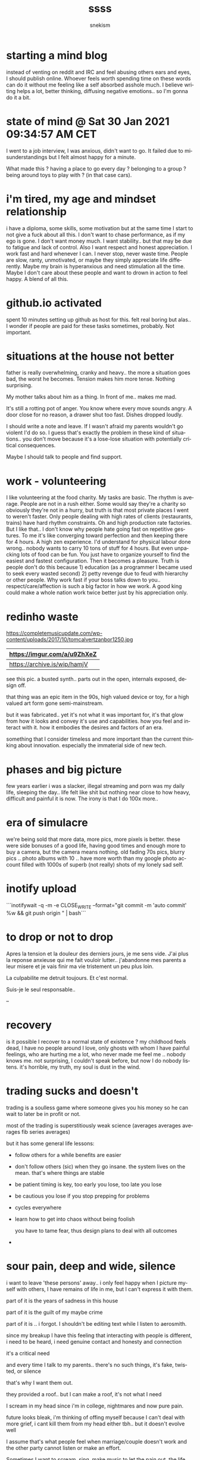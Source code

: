 #+TITLE: ssss
#+AUTHOR: snekism
#+LANGUAGE: fr
#+EXPORT_FILE_NAME: index.html
#+HTML_HEAD: <link rel="stylesheet" href="https://sandyuraz.com/styles/org.min.css">


* starting a mind blog

  instead of venting on reddit and IRC and feel abusing others ears
  and eyes, I should publish online. Whoever feels worth spending time
  on these words can do it without me feeling like a self absorbed
  asshole much. I believe writing helps a lot, better thinking,
  diffusing negative emotions.. so I'm gonna do it a bit.

* state of mind @ Sat 30 Jan 2021 09:34:57 AM CET

  I went to a job interview, I was anxious, didn't want to go. It
  failed due to misunderstandings but I felt almost happy for a
  minute.

  What made this ? having a place to go every day ? belonging to a
  group ? being around toys to play with ? (in that case cars).

* i'm tired, my age and mindset relationship

  i have a diploma, some skills, some motivation but at the same time
  I start to not give a fuck about all this. I don't want to chase
  performance, as if my ego is gone. I don't want money much. I want
  stability.. but that may be due to fatigue and lack of control.
  Also I want respect and honest appreciation. I work fast and hard
  whenever I can. I never stop, never waste time. People are slow,
  ranty, unmotivated, or maybe they simply appreciate life
  differently. Maybe my brain is hyperanxious and need stimulation all
  the time. Maybe I don't care about these people and want to drown in
  action to feel happy. A blend of all this.

* github.io activated

  spent 10 minutes setting up github as host for this.  felt real
  boring but alas.. I wonder if people are paid for these tasks
  sometimes, probably. Not important.

* situations at the house not better

  father is really overwhelming, cranky and heavy.. the more a
  situation goes bad, the worst he becomes. Tension makes him more
  tense. Nothing surprising.

  My mother talks about him as a thing. In front of me.. makes me mad.

  It's still a rotting pot of anger. You know where every move sounds
  angry. A door close for no reason, a drawer shut too fast. Dishes
  dropped loudly.

  I should write a note and leave. If I wasn't afraid my parents
  wouldn't go violent I'd do so. I guess that's exactly the problem in
  these kind of situations.. you don't move because it's a lose-lose
  situation with potentially critical consequences.

  Maybe I should talk to people and find support.

* work - volunteering

  I like volunteering at the food charity. My tasks are basic. The
  rhythm is average. People are not in a rush either.  Some would say
  they're a charity so obviously they're not in a hurry, but truth is
  that most private places I went to weren't faster. Only people
  dealing with high rates of clients (restaurants, trains) have hard
  rhythm constraints. Oh and high production rate factories. But I
  like that.. I don't know why people hate going fast on repetitive
  gestures. To me it's like converging toward perfection and then
  keeping there for 4 hours. A high zen experience. I'd understand for
  physical labour done wrong.. nobody wants to carry 10 tons of stuff
  for 4 hours. But even unpacking lots of food can be fun. You just
  have to organize yourself to find the easiest and fastest
  configuration. Then it becomes a pleasure. Truth is people don't do
  this because 1) education (as a programmer I became used to seek
  every wasted second) 2) petty revenge due to feud with hierarchy or
  other people. Why work fast if your boss talks down to
  you.. respect/care/affection is such a big factor in how we work. A
  good king could make a whole nation work twice better just by his
  appreciation only.

* redinho waste

  https://completemusicupdate.com/wp-content/uploads/2017/10/tomcalvertzanbor1250.jpg

  | https://imgur.com/a/u9ZhXeZ  |
  |------------------------------|
  | https://archive.is/wip/hamjV |

  see this pic. a busted synth.. parts out in the open, internals
  exposed, design off.

  that thing was an epic item in the 90s, high valued device or toy,
  for a high valued art form gone semi-mainstream.

  but it was fabricated.. yet it's not what it was important for, it's
  that glow from how it looks and convey it's use and
  capabilities. how you feel and interact with it. how it embodies the
  desires and factors of an era.

  something that I consider timeless and more important than the
  current thinking about innovation. especially the immaterial side of
  new tech.

* phases and big picture

  few years earlier i was a slacker, illegal streaming and porn was my
  daily life, sleeping the day.. life felt like shit but nothing near
  close to how heavy, difficult and painful it is now. The irony is
  that I do 100x more..



* era of simulacre

  we're being sold that more data, more pics, more pixels is
  better. these were side bonuses of a good life, having good times
  and enough more to buy a camera, but the camera means nothing. old
  fading 70s pics, blurry pics .. photo albums with 10 .. have more
  worth than my google photo account filled with 1000s of superb (not
  really) shots of my lonely sad self.

* inotify upload

  ```inotifywait -q -m -e CLOSE_WRITE --format="git commit -m 'auto
  commit' %w && git push origin <<branch>>" <<file>> | bash```

* to drop or not to drop

  Apres la tension et la douleur des derniers jours, je me sens
  vide. J'ai plus la reponse anxieuse qui me fait vouloir
  lutter.. j'abandonne mes parents a leur misere et je vais finir ma
  vie tristement un peu plus loin.

  La culpabilite me detruit toujours. Et c'est normal.

  Suis-je le seul responsable..

  --


* recovery

  is it possible I recover to a normal state of existence ? my
  childhood feels dead, I have no people around I love, only ghosts
  with whom I have painful feelings, who are hurting me a lot, who
  never made me feel me .. nobody knows me. not surprising, I couldn't
  speak before, but now I do nobody listens. it's horrible, my truth,
  my soul is dust in the wind.

* trading sucks and doesn't

  trading is a soulless game where someone gives you his money so he
  can wait to later be in profit or not.

  most of the trading is superstitiously weak science (averages
  averages averages fib series averages)

  but it has some general life lessons:

  - follow others for a while
    benefits are easier

  - don't follow others (sic)
    when they go insane. the system lives on the mean. that's where
    things are stable

  - be patient
    timing is key, too early you lose, too late you lose

  - be cautious
    you lose if you stop prepping for problems

  - cycles everywhere

  - learn how to get into chaos without being foolish

    you have to tame fear, thus design plans to deal with all outcomes

  -

* sour pain, deep and wide, silence

  i want to leave 'these persons' away.. i only feel happy when I
  picture myself with others, I have remains of life in me, but I
  can't express it with them.

  part of it is the years of sadness in this house

  part of it is the guilt of my maybe crime

  part of it is .. i forgot. I shouldn't be editing text while I
  listen to aerosmith.

  since my breakup I have this feeling that interacting with people is
  different, i need to be heard, i need genuine contact and honesty
  and connection

  it's a critical need

  and every time I talk to my parents.. there's no such things, it's
  fake, twisted, or silence

  that's why I want them out.

  they provided a roof.. but I can make a roof, it's not what I need

  I scream in my head since i'm in college, nightmares and now pure
  pain.

  future looks bleak, i'm thinking of offing myself because I can't
  deal with more grief, i cant kill them from my head either tbh.. but
  it doesn't evolve well

  I assume that's what people feel when marriage/couple doesn't work
  and the other party cannot listen or make an effort.

  Sometimes I want to scream, sing, make music to let the pain out,
  the life out. But if feels so weak and so worthless now..

  even anger or breaking things seems moot, I felt utterly defeated at
  the store today.. a whole 20 years of life gone. vapor. Actually
  that's a cute image. Even this whole failure is not nothing.. it
  became vapor.

  it's like i never lived, my impulses are gone, my desires are gone,
  there's no blood

  yet i have this void and this need to have some.. to have been

  it hurts.

  This is why I want to harm my mother(and father too) I think somehow
  they deprived me of that. They never wanted to see me alive.. any
  time I try I get shit or hurdles from them.

  falling on your face is bliss

  it mean you tried

* dignity and life

  forgot.

* irc

  175

  <snek76`> damn I had to drop my mother at the car shop [18:24] |
<snek76`> every second next to her is a death sentence of anxiety |
<snek76`> "i need to leave" | <snek76`> she exudes stress nearby her
own son | <snek76`> she claim she 'loves' me all the fuckin time |
<snek76`> but she uses me as a prop | <snek76`> makes me very violent
[18:25] | ERC>


* elders

  most of my mother family is annoying, sad, sick.

  not interesting, rambling, judging, drinking

  I want to tell them to go fuck off

  But I feel dirty. I think I can't disrespect them. I think it's
  sacred. Roots you shall not break.

* life

  why am i stuck ? cause I didn't have the possibilty of living. I
  couldn't make friends, i faked my existence mostly .. it ended
  nowhere

  then i had that girl it was eye opening.. but i lost her

  and even though i could work, i always could since i was a 6yo..

  i need friends, human relationships .. not contractual ones for
  money

  i dont want to perform, to get customers.. it's devoid of meaning
  and makes me suicidal at times

  i help for free at the charity.. free. i don't care about money

  people never hear me, never listen, never understand..


* importance

  some stuff have more value than others

  i'm 40. i try not to mind about the figure but it's dramatic, i feel
  in pain most of my time, memories are fading, and these are actually
  the only thing I care about.. anything 'good' I can do now is mostly
  damage control / me-too revenge. I don't care about being successful
  or making money, I'd rejoy a lot more in the warmth of old friends
  and family but i broke that.

  maybe i over analyze my role into this but still if our lives were
  driven around preserving these I think a lot of us would be happier.

  I see tearful eyes when I ran into people I knew. They miss the days
  too.. they walk with the burden of the void.

* self talk

  I ramble about me all the time

* reconnect forget forgive confess

  can i reconnect with people around ?

  without telling the truth ?

  i don't think so

  it's a lose lose situation

* when you can't cry anymore

  Confused and painful life to that point is hard to deal. it's a sad
  kind of grief.

  I wasn't able to live before, and i messed up, and now i'm guilty
  and i can 'live' but i'm guilty so I cannot life in joy and peace
  because morally it's wrong, and morales and humanity is exactly what
  I just got.

  I despise.. or hate people that were around me at the time. They
  didn't help.. are you responsible.. not really. But I expect them to
  blame me fully when they'll know. Unfair. I wasn't capable of
  dealing with these things. Honestly something was not there in my
  brain. Oh well I could have but I was weak.. having a gf and feeling
  love just made me stronger and opened my eyes to responsibilty.

  I'll have to confess. I'll die because of it but I'll die human.

* shrink limits - hate - grief

  new therapist is talkative, it helps a lot for me, silence is not
  what i need, there's plenty of silence in my own room or car.

  i cannot discuss everything i really need to, she still thinks
  moving out is the best course of action.. it's a delicate matter.

  moving signals this family is officially sick. my desire was to have
  just enough time to find a simple job, live a bit, find a
  flat.. evolve swiftly but organically.

  parents are not letting this happen

  now with that therapist i am a bit neutral but whenever i'm home i
  become sad and suffering again.


* ground to nothing

  i lived 30 years following others, accepting in secret what i didn't
  want to

  this girl unlocked my self esteem

  but also made me subject to deep wounds whenever people did
  something wrong in my views

  to avoid harming others with verbal rage i .. killed myself

  i hate most people around me

  they're weak, lame, sad, liars, abusers, rapists, fake, ignorants,
  limited, dishonest

  i want them all of my sight.. well i wanted, i should have send them
  to fuck off clearly, just so once in my life, when i need to exist,
  to have my voice and my soul heard out loud and clear

  i didnt

  and now this energy of life left me

  i left my own body.

  it feels like a bruise in my brain, not even trying to paint a
  picture, it does actually hurt(something odd since brain has no
  nociception in theory)

  in a way i would have hurt some people physically because i hate
  them so much

  but i would have been free and alive I assume.

  it's difficult to deal with so many extinctions of the self.

* blips of joy

  i'm still guilty, still angry, still violent, still hateful

  want to get rid of everybody in my head

  yet 5 minutes ago I had that feeling of friendship and people i used
  to know with a good 'hi friend what are you doing ?' with a normal
  feeling of affection and fun.

  i don't know what's what.. i don't know what to feel or trust.

  so weird

  I want to cry because I feel nothing or don't love my relatives.

  maybe i'm still fucked up from grieving.

  but everytime my mother closes a door, or talks about death

  the suffering comes back

  i hate her

  i hate her fucked up brain u_u;


  ... even writing this is useless, but I guess I cannot be heard nor
  taken into account. They're all wrong and they're killing me without
  caring. Shrink thinks I should talk to them more but why.. they
  never understand, and keep doing it. hhhaa

* what to do.

  I keep having memories of 'friends' i somehow hate.  Two things, I
  wasn't happy at that time, and I did them wrong.  The childhood
  memory that would have been a reason to forgive and evolve with them
  a bit, as normal friend would do, is bruised and painful like my ex
  memories. Since I had to kill her from my head.. I can kill anybody
  from my head that makes me suffer.  It's inhuman.

  Same for my parents, they're here but we don't talk.. I want to fix
  the situation in theory.. but these are not my 'parents'.. these are
  people that used to be my parents. People that would be somehow
  empathetic to me.. I'm not screaming to my needs only, even when I
  try to do good for all of us.. they cause me pain.

  I should confess.. but it's a terminal loss loss situation.

  Maybe I should consult a doctor.

  oh, and right now I'm making money on speculation, i'm literally a
  cliché of the sad guy. +1 cents every day, and -1 friend every
  day. No balance.


* death

  they ignored my suffering when i was silent

  they ignored my suffering when i was vocal

  they ignored my wounds, my injuries and made me suffer more for
  their petty needs

  supporting their manias or violence, my mother going insane over
  details on her mother's grave

  they harm me emotionally on a regular basis

  sometime they even claim they want to forget me

  i was doing great things, recovering cleanly, working nicely, being
  healthy

* reality is relative to short / long term understanding

  kinda like .. spacetime.. every local spot has its own reality due
  to ignorance of further away what's "happens" in the near time has
  no real bearing on what is true or real things that are true now may
  just appear true because they hold

  due to whatever temporary reasons

  even though quite later they'll fail and be replaced by the opposite

* depression is void of emotional memory

  you remember good
  you want more
  you happy
  you go for the same good things again

  depression robs this ?

  the memory isn't there, is contradicted by other memories

  you have nothing to seek

  @see-lower: friendship also responds to this principle. other people
  share, represent, incarnate, revives these memories. keep that
  something alive

* like a stranger

  i look at my father, his family, his life, the music

  the memories

  they're faded but not sour.. not grief. yet my father is still there
  but it's in me.

  I'm a bit sad it's over, it was nice in a way.

  we can't talk.. we never did. i wonder if he's hurt by the silence,
  the pain..

  i don't want to break it further.. i'll find a job,

  i would already have done so if my parents weren't so
  difficult.. but i'll make more steps.

  i cannot violate this.


* internet is too much self

  we spend too much writing about our own thoughts but not in the same
  way ? maybe reflection is not made to be written for 1000s to see.

  maybe chatting with others is not about your deep thoughts but about
  fun times...

  so many people are into self businesses.. at home studio, at home
  craft. I do understand some of it though.. depending on others or
  working with others can be tremendously difficult if not harmful.

* father playing zouk

  songs of my childhood, it all hurts us when this past goes away, the
  memories are weak.. people aren't there.

  that girl represented the transition to me, i'd have made her visit
  my childhood, hers too, we'd make babies.. my parents would see a
  new branch of life, newborn happiness to catter to.

  and it all went away.

  people had this, they had girlfriends, they brought them to the
  place they loved, they lived, they shared ..

  i did not

  it was important

* focusing on what to fix

  can i fix my life ?

  can i fix my mistakes ?

  one, probably not

  what about the rest:

  - no social life
  - immense regrets
  - lost past
  - dead parental relationship with very sour feelings
  - dying sense of self
  - dying sense of purpose
  - dying connection to the values of this era
    why cant i exist with the values i hold
    why am i stuck in a pit when most people dont do as much, as good

  - health: diet ok, sport restarted yesterday.

* psychiatric ego destruction

  learning how it felt to love someone that deep, and losing that .. charred my brain

  I had to willingly forget, let go, erase someone important to my existence away

  anybody making me feel bad, unloved, has the same effect.. I want them away from my soul.

* parents fous

  ma mere ne me parle que pour me guilt trip avec des choses sales

  tristes, angoissantes, bidons..

  j'ai jamais pu parler, et maintenant que je peux elle ne se sert de sa parole que
  pour me fatiguer ou me blesser

  je la hais infiniment

  une toute petite part de moi l'aime encore du lien filial mais grossomodo je pense
  que je risque sa vie si je passe du temps avec elle.

  pareil pour mon pere

  leur relation morte n'a laisse que de la merde dans mon coeur

* je hais ce monde faux et mediocre

  mais suis-je meilleur..

  tout ce que je vois de beau est neglige par le monde

  tout ce que je vois de faux est encense par des bidons

* ma mere

  aspi en panne, aller-retour a des magasins pour en acheter un autre

  ma mere conchie sur les vendeuses, tourne en rond enervee pour rien

  hesite sur tout

  s'arrete sur des trucs debile

  j'ai la haine mais j'me dis qu'elle craque, qu'elle est encore en depression

  mais la j'en ai juste marre en fait

  elle est peut etre en train de crever, mais elle dira jamais rien

  elle va te le faire payer indirectement

  et j'en peux plus.

  en plus elle fait rien pour evoluer, si on lui parle elle devie ou nie

  j'ai pas confiance, et sa mort me pousser a la mienne

* suicide is not death but the opposite

  i suffer a great deal from too much loss

  i could avoid pain by wiping my memory, moving away, becoming someone else
  but the loss, pain .. is what defines who i was and still am

  it's unbearable at times, overbearing often .. which makes having suicidal ideations

  but I'd rather kill myself to exist after wiping my self mentally, suicide is to preserve
  what's left of my identity even in an inanimte form.

* her

  she saw my look, i cared about her but the physical side wasn't really working
  the friendship was too frail

  it all broke

  it's still my most precious feeling but i can't restore it

  all my life is like this now, family: gone, friends: gone, ego: gone

  tough

* I have no voice any more

  two years ago I had slight desires: music, writing, sport, work

  parents destroyed what was left.. I don't feel much these days

  I don't want to sing, to speak, to scream .. neurologically it would be worth researching.

  As a patient though I want it to end.. it's not pretty.

* a chat [with the mother]

  mother tried to talk to me

  after babbling about useless topics she asked about what I did today, talked about work

  she sees me as a problem to manage, and it makes me go into complain mode (because now I have zero energy
  after all the tension and bs at home). 2 years ago I had drive and almost joy but she contributed
  to destroy it... of course now I'm weak and I cant tolerate assholes at a job, i want something stupid
  to forget about life

  it's.. exhausting but at least it was a slightly more honest talk, a change for once

  that said her behavior still irks me (letting her self go, smoking)

  .. to be continued.

* j'aime pas ce que j'ai fait de ma vie

  peut-etre c'est une realisation normale, je me rappelle mon rapport a la vie courante
  les magasins, les catalogues. .. les choses simples
  c'etait assez merveilleux en soit

  mes etudes, mes pseudos ambitions, mes echecs, mes erreurs .. j'ai perdu le sens des realites

  enfin si j'avais pas rate ma relation a la con la .. 

* hn reply Tue 23 Mar 2021 02:02:37 AM CET

> I relate to this deeply as a creative person. I'm in the middle of trying to bootstrap some businesses this year, and the act of creating these things is such torture sometimes.

Which is weird right? I've left my day job, I'm doing exactly what I want to do, working on exactly what I want to work on, so it should be great all the time right? And yet the daily emotional sensations I feel while actually doing the work is usually a mixed bag. Every once in a while I'll have a fantastic day where I feel great about what I'm doing from start to finish, but sometimes just defeating the resistance within me and getting any trivial amount of work done is the best I can do.

A lot of it comes down to basic quality of many creative endeavors: starting is easy, and finishing is hard. You can start anything, but if you work for long enough eventually you arrive at this ugly middle place. The part of the journey where you start to notice all the warts and imperfections of what you're making, when your limits start to show themselves, when the picture of the thing in your mind starts to diverge from what you're realistically capable of doing. Seeing that, knowing that it was you who created all of that "crap," and _still_ pushing through it to get to the flawed, imperfect, compromised final product, THAT is tough.

I suspect this is what Adams was expressing: "Arthur Dent is a burk. He does not interest me." Or expressed differently: "This character I've created is starting to become ugly in his imperfections, and I feel like I'd rather throw the work away than continue with it."

If you're curious to read more, I write about these kinds of ideas in this part of a recent blog I wrote: https://startupinamonth.net/month-two-week-three/#flying-on-...! 

---

I have a feeling that all of this, and it's not uncommon, comes from a youthful naive vision of what life should be about, based on childhood and teen years.. basically deep inspiration bouts.

A lot of people, especially in this era, want to pursue passions, a deep art they feel strongly about, even if they have a solid job already. But quite often they end up recreating a boring job .. because adult life is about regularity in the context of others needs. Nobody will care if you can deliver the ultimate standup punchline once in the year that all your peers will bow before. All that matters is that you fill the theater 5 days a week with a regular level of quality that appeal to a large enough crowd. With time the art fades behind the business, you'll use the same tricks you know work.

* degrowth

ca va faire dans le pathos

apres ma premiere relation, j'ai decouvert des emotions que je connaissais pas

je parle pas d'etre amoureux, je parle de la joie d'exister, de s'aimer et d'aimer les autres

d'etre proche physiquement et emotionellement, regarder les gens dans les yeux et rire avec eux vraiment

le besoin de lien humain sincere et profond

un truc que j'ai pas eu je crois

puis un manque de renouer avec les gens important de facon propre

manque de bol la rupture et les annees suivantes ont detruit la majeure partie de ce moi nouveau

et c'est un sombre chaos dans ma tete la..

je ne pleure plus mon enfance, ma famille .. plus rien, mon coeur est vide alors qu'il venait de reprendre vie

je suis limite en post-traumatisme la, le moindre blabla non sincere me lance des douleurs dans le corps, les gens manipulateurs, la froideur, la betise ou le vice..

j'ai envie de hurler mais rien ne sort puis la pulsion meurt elle aussi et moi un peu par la meme occasion

y'a 2 ans j'avais de la vie en moi, de la vigueur, de la saine colere face aux mediocrites ambiante et la pulsion d'aller vers mon mieux et en jouir, c'est parti.. les psys ne realisent pas a quel point cet aspect etait crucial pour mon existence

j'fais des efforts pour me dire que ce que je ressens n'est pas une fatalite mais c'est de plus en plus delicat.. surtout quand je dois jongler avec des parents toxiques.

encore aujourd'hui ma mere a joué provoc 101% quand j'ai craque elle m'a propose de me casser, j'ai donc tout balance y compris la cle

l'ironie c'est que je venais de faire l'effort de faire un cv bidon pour que les boites de jobs alimentaires me selectionne et j'avais pu decrocher un entretien

le taff me plait moyen mais j'me serais motive pour retrouver un equilibre et apaiser les tensions. mais ma mere en a decide autrement et la j'ai encore l'impression de devoir faire ma vie pour fuir les nevroses de mes parents en faisant des choses sans envie et j'commence vraiment a ne plus supporter. ca me lance des douleurs sourdes assez noires. Je peux pas vivre dans le non choix et le mediocre j'ai besoin d'intensite et d'inspiration. Meme a un niveau normal.. un emploi simple peut etre utile (social, ecologique etc).

me voila semi sdf et n'ayant plus rien a faire je regarde si le samu social cherche des gens pour la maraude de ce soir mais c'est deja plein. j'vais quand meme choir sur leur parking et en en rechargeant la page j'vois que c'etait une autre date.

une fois le calme repris et un peu d'empathie envers ma mere qui doit etre a bout pour pleins de raisons aussi, j'envoie un sms pour dire que j'vais aider la nuit et que j'espere qu'elle est plus enervee histoire qu'elle aie pas un probleme de sante plus grave (infarctus sur une crise de nerf). sa reponse dilletante 'je fais a manger, des bonnes blablabla'. La en rentrant elle me reproche de rentrer tard et si j'ai conscience qu'elle est trop fatiguee pour attendre si tard, et qu'elle a fait des pattes.. elle ignore les crises et me tens de la bouffe pour .. je sais pas quoi.. des excuses ? ces cycles se repetent quotidiennement. aggression => nourriture. j'en suis a vomir ce qu'elle met dans les assiettes tellement j'ai l'impression d'avaler sa maladie. j'me sens mort d'avoir capitulé et accepte son petit jeu pervers.

la j'hesite a prendre ce job, une psychiatre parle de centre de repos mais j'ai honte, j'aimerais bien un job debile pour etre au repos tout en etant un peu productif, quitte a etre paye 400e par mois

je suis sec et plus rien ne m'anime de ce que j'etais. si je revois n'importe quoi du passé, 70s, 80s.. qui avaient faisaient resonner des fondements de qui j'etais, une chaleur dans le coeur.. la ca me provoque des 'bleus' a l'arriere du crane.. comme un deuil. c'est vertigineux et insupportable, quand les gens de ton enfance ne te provoquent plus rien, t'as l'impression de ne plus etre, j'ais pas de mot pour traduire ca .. je sais que tout ca a eu lieu mais c'est hors d'atteinte.

j'imaginais que les gens avec une vie normale pouvait conserver ces choses la vivante via les gens avec qui ils ont vecu et grandi. embrasser les proches et revivre les beaux moments un peu

je sais pas si j'peux continuer a avancer au forceps sans vraie fondement humain/existentiel derriere

j'continues a me dire que tenter du mieux c'est la seule voie possible mais j'ai peur de me briser en route

en plus mon corps a l'air desseche, j'ai eu deux semaines de sortes de vertiges, et de somnolences incontrolees (ca c'est souvent signe d'une rechute mais le premier je sais pas)

pour ajouter a la beaute de la situation j'arrive a faire des profits reguliers sur la bourse (je faisais ca en parallele de pole emploi histoire de faire des economies. bonjour le fisc et ses 30%  au passage)..

je regarde la courbe moyenne de profits monter et je suis frigide.. je n'ai personne avec qui le partager, je sais que si j'en parle a ma mere (qui pourtant angoisse sur le manque d'argent [semi imaginaire]) elle va me chier dessus ou alors vouloir me dire que du coup j'peux lui donner pour qu'elle achete un aspirateur (que j'lui ai deja propose de payer 2 fois ..)

je vois les jeunes rire dans la rue .. je n'ai jamais vecu ca

je vois les jeunes flirter insouciants .. je ne vivrais jamais ca j'ai deja depasse le sommet de la colline, je vois l'autre versan

mon compte grandit aussi vite que mon ame s'evapore

je n'ai plus de libido je vis sur l'inertie comme si je pompais mon propre sang

c'est..

* longue pause, peu de progres

  mon corps s'amincit, je suis en tension permanente, je ne reste meme plus chez moi, car je ressens trop de stress

  la colere de mon pere

  son egoisme maladif et la paranoia qui va avec

  toujours a aggresser les gens

  a venir parler de ses envie sur tes plaisirs

  un autisme maladif ?

  doit-on, peut-on pardonner les limites de ses parents ?

  sinon, ma libido morte
  ma jeunesse perdue
  mon incapacite a penser affection et joie en regardant un enfant
  les annees perdues et la montre qui tourne
  la famille detruite et superficielle
  les emotions qui ne viennent plus
  
  ah et la .. la mediocrite du monde

  les gens qui font pas grand chose mais qui se plaignent alors
  qu'ils ont une place sympa

  qui pense que faire une fiche c'est "bosser sur un sujet"

  j'ai plus envie de participer a ce monde nul a chier

  ou tout est masquarade et mise en avant personnelle

  pourtant je pensais etre un mauvais a ce niveau, j'entends les gens pitcher
  leurs projets a la con sur radio je sais pas quoi

  le type est meme pas capable de dire le prix de son truc, il est colle a son
  script comme un mulet

  les autres inventent des termes pour faire joli

  a croire qu'une loi de la nature c'est "qui est le plus apte a mentir et enrober reignera sur le monde"

  et fuyez chercheurs de la verite et de l'harmonie, car vous ne trouverez que la fatigue puis la mort

  Seule surprise: avec le temps doux, s'asseoir lire du Rousseau est agreable.

  C'est bien la premiere fois que je peux lire deux pages sans m'evanouir neurologiquement.

  Tout ce que je veux c'est pouvoir dire haut et fort "j'aime"

  et pas "j'ai pas le choix donc je fais la meme merde que tout le monde" sans joie et ame

  le suicide a l'air plus fun

  -- Autre point, le benevolat

  cette semaine j'me suis mange une lecon d'humanisme trivial, un jeune qui passait a eu le geste juste pendant que nous "benevoles" on attendait comme des cons

  et mes collegues sont soit timbres soit timores soit un peu flous sur leurs buts et motivations

  Peut-etre faut-il de la patience et de la souplesse.

  ps: est-ce que la vie est faite pour reflechir et/ou ruminer ou bien jouer la partition sans sortir du flot ?

* empathetic to my parents but their patterns cause death in me

  mother wants to walk, but she goes away far before me, doing her own thing
  we don't walk, she just goes on her thing alone

  abandonment, betrayl, being used.. my mind rots

* I feel like an angry teenager without the physical hormonal outlet

  the death just rot in me

  old age wisdom kills any value to violence and screaming

  but it's there inside

  i've been destroyed

* j'en peux tellement plus que mon corps lache

  je tiens pas mon rythme de vie
  je mange moins bien

  ma mere me fait chier avec sa facon d'etre de merde de mere poule

  elle va se cacher chez la voisine comme une traitre.

  je sais tres bien que c'est la seule personne normale dans sa vie
  mais elle a meme pas la decence de m'inclure dans sa 'joie'

  elle m'a toujours menti elle ment 99% du temps c'est une fausse
  je la hais physiquement quand elle fait ca et je crains pour sa vie

  j'entends sa voix qui change au telephone, moi elle me parle que de mort et d'angoisse

  elle me detruit des que j'dis un truc ou alors elle fait la maman mais y'a pas de vie
  dans sa voix, c'est juste une gentille posture de gentille mere

  ca me rappelle quand elle a voulu partir. ma mere est une menteuse maladive

  elle n'a jamais su exister, elle m'a laisser mourir et quand j'essaie de vivre elle me sabote
  et la elle recommence a mentir'

  du coup je pars 90% du temps, plus je suis loin mieux c'est

  meme si cette connasse va surement provoquer mon pere dans la cuisine pour se sentir exister

  pas grave si j'en meurs

  j'ai perdu 3 kilos, j'ai mal partout, j'ai le coeur serre (je peux meme plus jogger)

  -- ecouter de la musique remet mon ame dans l'ordre, je me sens serein et j'ai plus de haine
  -- cela dit faut que je parte j'en ai marre de la pesanteur ici
  -- vie morte famille morte sentiments morts.. et rester la c'est vraiment impossible de retrouver
  -- un semblant de normalite (j'ai vraiment essaye beaucoup de choses.. mais tout stagne)

  j'ai passe la nuit en tachychardie, mal de crane .. mains moites, evanoui dans mon lit. bah

  j'ai croise cynthia, elle m'evite du regard..
  c'est sur quand je la croise j'lui parle froidement mais c'est parce que ma vie est
  une immonde merde et j'ai pas envie ni de me faire juger ni de faire chier...
  mais ca fait mal de voir ca.

  je fais des profits sur les marches. voila.

* fin

  saved


    - coupable

    - adolescence mensonge

    - faussete

    - pas de vie

    - pas de personnalite

    - pas de moi

    - depression

    - isolation

    - efforts constants

    - rejection

    - problemes sexuels grave

    - rupture

    - depression morbide

    - aucun soutien

    - moquerie

    - mepris

    - nie

      tu dis nous pour dire toi

      t'es decue de moi alors que face a la mort j'ai fait 1000% d'efforts

      tu ne penses qu'a toi

      meme quand j'essaie d'etre vraiment genereux et altruiste

      tu jettes mes efforts

      tu nies mon existence

      peut-etre que tu te venges d'annees a subir ca

      mais j'ai pas merite

      tu joues la comedie

      t'es une fausse

* therapie 001

  - mensonge

  se forcer a parler
  la politesse
  les faux semblants
  l'amour

- soi

  vivre ce qu'on est, hermite ou pas

- absolu

  chercher ce que l'on desire ou pas

- mensonge parents

  faux semblants ? aggression ou gene ou deception / peine chez eux ?

- amities

  abandon dans la souffrance
  faux semblants
  mais coupable

- perte / enfance

  souvenir effaces

  liens si vivants

- joie

  ne pas mentir, suivre ses instincts me remplissait d'une immense joie

  un desir de vie..

  mais les autres me l'ont vole

  ou du moins le fait de rester a leur contact m'impose des souffrances et
  des limites qui use et on use .. detruit ma joie

  et mon amour aussi.. c'est pour ca que je n'ai plus envie d'etre
  aimant envers ma mere..

  trop de salete et de blessures

  de negligences .. de mensonges

  j'ai des reflexes moribonds, des spasmes d'affections

  qui s'evanouissent aussi vite

- de..?

* rien

  je marche dehors, il fait beau, j'm'asseois dans le parc

  et je ne veux plus les voir

  les gens que j'ai cotoye

  ce sont des souvenirs vide

  mon passe est un souvenir vide

  une plaie ferme

  un membre mort

  je suis bien sans eux mais je ne suis plus

  ce n'est pas la vie que je voulais

  reconcilier et rejoindre mon passe et mon futur

  que faire...

* 41

  - alex me capte dehors

  hier il m'ignore

  aujourd'hui il sort de sa voiture pour me parler

  il est au chomage.. j'hesite mais je cede

  demain on ira marcher ensemble

  aucun soucis mais j'etais quand meme rempli de vide

  c'etait mon pote d'enfance favori durant une petite periode

  periode doree, fin de ma vie normale d'ailleurs

  et la on se parle mais c'est pas sur le meme plan

  c'est plus les liens joyeux d'avant mais juste des discussions

  il a 41 ans, veut partir loin, n'aura pas d'enfants

  il mentionne batignolles

  - je reve de .....

  contrairement a mes reves usuels de filles qui m'echappent

  la elle n'etait pas en train de s'eloigner

  elle m'apportait un truc, pas un signe de retrouvailles

  un truc neutre, on parlait

  j'me suis mis a m'imaginer comment on pourrait et si on devrait
  repasser du temps ensemble.. c'etait doux mais douloureux
  ..

  alex a mentionne batignolles, il a son age .. est-ce que ca a joué ?

  - mediocres dominants et faiblesse

  j'ai ete a mon test phase 2 pour un job

  apres un retard incongru et un demi sprint et quelques blagues

  j'ai rejoin la salle de test

  c'etait un peu dur.. des questions mal enoncees, des signes ambigus

  et voir les gens en charge de l'examen babiller pour justifier de pourquoi
  c'est comme ca et qu'est-ce que ca veut dire

  j'avais envie de partir, mal au ventre de ne pouvoir m'exprimer face
  a tout ce que je deteste

  mais j'ai cede.

  j'ai regarde le mec le moins qualifier reussir a finir a la derniere seconde
  le test topologique

  mais il etait 2eme a finir le test d'assemblage de lego

  les autres n'ont pas fini je crois. etrange.

  - je rentre en passant pres de chez romain

  joli coin du departement, melange quantique d'amitie et de deuil

  dois-je faire ce qui est juste mais injuste

  ou faire ce qui est injuste mais juste

  une fois pres de chez moi ma mere m'appelle

  elle deblatere sans fin je sais pas quoi penser

  pourtant j'etais 80% cool (j'ai ete un peu froid alors que j'avais tort)

  bref pas glorieux

  toujours les memes discussions sur mon manger et ses soit disants efforts
  pour 'avancer'

  
* med

  je perds encore le controle de mes doigts

  mon cerveau a toujours la tete d'une ecchymose

  alerte rouge

* monde

  plat

  'available'

  plus de centralisation, tout le monde est libre de vivre dans sa bulle
  mais comme c'est vite chiant (ostracisme en fait) on cherche a recreer des groupes
  mais a notre guise, donc pas avec l'ancien systeme, avec le nouveau monde decentralise
  discord .. on fait notre petite guilde, secte .. et on invente les regles qui nous font plaisir
  et on refait un monde de petites bulles

  10e qu'on va retomber sur le meme monde qu'avant dans 50 ans

* "maybe i'm wrong" -- quote of the day<AQ11
 
* le samedi soir

  le samedi soir
  tout le monde part
  on voulait pas et on s'met a vouloir
  vouloir faire plus faire durer plus longtemps
  le regret
  de l'instant s'echappant
  revient s'etends

  tout le monde regrette
  les joyeux moments
  mais les fissures s'entassent
  et nous separent
  on s'investi la ou ca glisse
  en se regardant froidement
  quand on se croise

  comment redresser la barre
  d'un navire qui prend l'eau
  ou au moins se dire au revoir
  se rappeler le plus beau

  
* no magnet ?

  induction to power the rotor ?

* souffrance sociale

  tout le monde fait semblant

  tout le monde se gene

  tout le monde manque de quelque chose

  c'est usant

* mauvaise sortie

  - je pensais que reprendre un cdd sans qualif m'aiderait mais pas du tout:

  - j'arrive plus a faire abstraction que je vis avec des gens sans connaissances techniques, ils vivent dans un monde qui me fait mal, tout bricoler et faire sur papier .. dans ma tete j'ai un "leur travail est inutile, ca pourrait etre fait par une gameboy et le pays tournerait mieux"

  - c'est 80% de filles.. ca retourne le couteau dans ma vieille plaie pas fermee

  - je pensais que ca aiderait ma mere a avoir plus d'espace (eviter les problemes avec mon pere) mais en fait non, elle est toujours aussi molle/negative, elle refume

  - j'ai plus trop mal .. mais en fait ca me fait peur, j'ai l'impression d'etre mort vivant .. mon ame ne reponds plus, plus d'envie, plus de desir, plus de rien

  - les taffs de bureaux sont aussi un peu nocif pour moi, ni stimulant mentalement ni physiquement et j'me sens fondre, j'en viens a regretter le benevolat de livraison aux restos du coeur (la bas j'y allais avec de l'entrain meme a 6h du mat.. c'est dire)

  a croire que la societe est un four a evaporer ton ame

  bon c'est une bataille de perdue mais pas la guerre mais je sais meme plus si gagner cette guerre sera une vic

* job vs job

  chaque job est different, meme dans la meme filiere / tache

  bosser dans un ministere a tel lieu ou un autre peut-etre tres different

  dans un plus d'accueil donc aide au secretariat plus importante, et
  c'est un chaos d'interruptions et de taches nulles en petite
  quantite

  en 2h on fait .. rien. 3 fiches et 2 impressions

  dans l'ancien j'etais a l'assistance de gens plus haut place, leur
  taches sont plus regulieres et donc on fait 50 trucs similaires par
  heure, sans interruption ou presque

  par contre l'ancien etait mou et triste (avec des gens qui passent
  leur temps a se chier dessus), le nouveau est plus dynamique

  plus jeunes aussi et la j'me retrouve a jalouser 2 jeunes qui faire
  chauffer leur bouffe ensemble et que je soupconne de tourterer

  je pensais la fille interessee par moi parce qu'elle me parlait en
  dehors des taches de bureau .. l'ironie c'est que je la trouvais pas
  super interessante, tres coquete mais un visage chelou, par contre
  tres tres douce et joviale

  bref je sais pas pourquoi je suis jaloux.. ou alors c'est juste un
  reflexe esthetique

  alors que l'autre fille que j'ai aide etait plus dans ma facon de
  penser et rigolait quand je parlais. pas rigolades genre "t'es un
  blagueur alors je loles" enfin ca avait pas l'air

  par contre comme l'autre lieu (l'ancien ministere) je suis tombe sur
  une lunatique anxieuse qui m'a ghoste en 2 jours.

  cette pute est pas capable de faire son job mais arrive a me chier
  dessus joyeusement comme si elle me dominait .. dinguerie

  j'ai ete attentionné avec elle et je recolte une merde bien puante

  enfin bref .. ce nouveau poste me fatigue un peu du fait de toutes
  ces variables humaines.

  bizarrement une secretaire un peu rude est un peu plus chill, sa
  collegue nerveuse est tres gentille (je la soupconne de grave
  souffrir du manque de cadre face a son inquietude naturelle, surtout
  avec la-dite collegue qui a un sale reflexe de toujours lui rappeler
  qu'elle aurait pas du faire tel truc de telle facon)

  par contre vu que je peux plus tricher en scriptant ni attendre a
  rien foutre comme l'ancien poste .. et que les gens m'inspirent peu,
  je vais devoir trouver une facon de m'amuser

  je suis toujours jaloux et ca m'emmerde et je comprends toujours pas
  c'est chelou

* world dynamics

  le monde n'est-il pas surtout un jeu de vase communicant
  et les limites dans la pyramide sociale domine les futurs possibles

* mathematics pedagogy
  medianes(trices) triangle convergente preuve
  https://www.clayinformatique.ch/mathsenquestions2/wp-content/uploads/2016/02/T.-Droites-remarquables-du-triangle.jpg

  2 cotes A B => mediatrices croisent => point P
  soit droite L passant par P

  Lp (perpendiculaire a L) croise A B une infinite de fois
  Soit I l'intersection de L et Lp
  Soit (LpA)I = I(LpB) et L la mediatrice de LpALpB
  Sinon LpAI et LpBI different
  il suffit de decaler Lp plus pres ou plus loin sur L
  pour atteindre un point d'equilibre ou LpAI = LpBI

  aka une 3eme mediatrice est toujours constructible

  aka les mediatrices convergent en 1 point

* draisienne pliable

  un cadre autour du gars

  pas de barre entre les jambes, il fait le tour de la taille

  tu courres

  et a une vitesse suffisante, tu t'allonges dessus et tu glide

* internet a recree la politique de la vie normale

  peu importe la facon, les interactions d'humains necessitent un cadre
  legal, une structure

  que tout le monde deteste

  mais que tout le monde a provoqué

